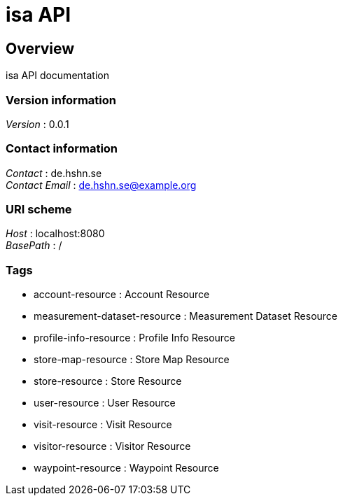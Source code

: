 = isa API


[[_overview]]
== Overview
isa API documentation


=== Version information
[%hardbreaks]
__Version__ : 0.0.1


=== Contact information
[%hardbreaks]
__Contact__ : de.hshn.se
__Contact Email__ : de.hshn.se@example.org


=== URI scheme
[%hardbreaks]
__Host__ : localhost:8080
__BasePath__ : /


=== Tags

* account-resource : Account Resource
* measurement-dataset-resource : Measurement Dataset Resource
* profile-info-resource : Profile Info Resource
* store-map-resource : Store Map Resource
* store-resource : Store Resource
* user-resource : User Resource
* visit-resource : Visit Resource
* visitor-resource : Visitor Resource
* waypoint-resource : Waypoint Resource



